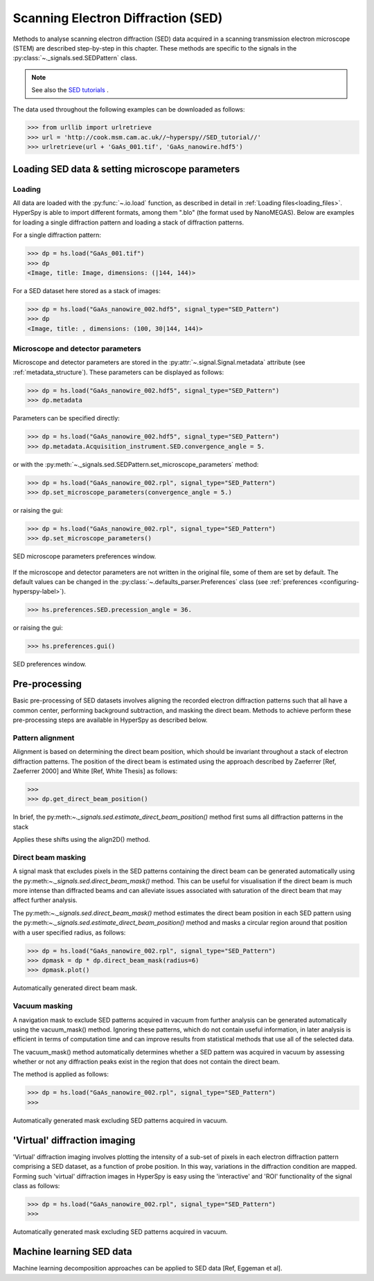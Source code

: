 .. _sed-label:

Scanning Electron Diffraction (SED)
***********************************

Methods to analyse scanning electron diffraction (SED) data acquired in a
scanning transmission electron microscope (STEM) are described step-by-step in
this chapter. These methods are specific to the signals in the
:py:class:`~._signals.sed.SEDPattern` class.

.. NOTE::

    See also the `SED tutorials <http://nbviewer.ipython.org/github/hyperspy/hyperspy-	demos/blob/master/electron_microscopy/SED/>`_ .

The data used throughout the following examples can be downloaded as follows:

.. code-block:: python

    >>> from urllib import urlretrieve
    >>> url = 'http://cook.msm.cam.ac.uk//~hyperspy//SED_tutorial//'
    >>> urlretrieve(url + 'GaAs_001.tif', 'GaAs_nanowire.hdf5')

Loading SED data & setting microscope parameters
------------------------------------------------


Loading
^^^^^^^^

All data are loaded with the :py:func:`~.io.load` function, as described in
detail in :ref:`Loading files<loading_files>`. HyperSpy is able to import
different formats, among them ".blo" (the format used by NanoMEGAS). Below are
examples for loading a single diffraction pattern and loading a stack of
diffraction patterns.

For a single diffraction pattern:

.. code-block:: python

    >>> dp = hs.load("GaAs_001.tif")
    >>> dp
    <Image, title: Image, dimensions: (|144, 144)>

For a SED dataset here stored as a stack of images:

.. code-block:: python

    >>> dp = hs.load("GaAs_nanowire_002.hdf5", signal_type="SED_Pattern")
    >>> dp
    <Image, title: , dimensions: (100, 30|144, 144)>


Microscope and detector parameters
^^^^^^^^^^^^^^^^^^^^^^^^^^^^^^^^^^

Microscope and detector parameters are stored in the
:py:attr:`~.signal.Signal.metadata` attribute (see :ref:`metadata_structure`).
These parameters can be displayed as follows:

.. code-block:: python

    >>> dp = hs.load("GaAs_nanowire_002.hdf5", signal_type="SED_Pattern")
    >>> dp.metadata


Parameters can be specified directly:

.. code-block:: python

    >>> dp = hs.load("GaAs_nanowire_002.hdf5", signal_type="SED_Pattern")
    >>> dp.metadata.Acquisition_instrument.SED.convergence_angle = 5.

or with the
:py:meth:`~._signals.sed.SEDPattern.set_microscope_parameters` method:

.. code-block:: python

    >>> dp = hs.load("GaAs_nanowire_002.rpl", signal_type="SED_Pattern")
    >>> dp.set_microscope_parameters(convergence_angle = 5.)

or raising the gui:

.. code-block:: python

    >>> dp = hs.load("GaAs_nanowire_002.rpl", signal_type="SED_Pattern")
    >>> dp.set_microscope_parameters()

.. figure::  images/SED_microscope_parameters_gui.png
   :align:   center
   :width:   400

   SED microscope parameters preferences window.

If the microscope and detector parameters are not written in the original file, some
of them are set by default. The default values can be changed in the
:py:class:`~.defaults_parser.Preferences` class (see :ref:`preferences
<configuring-hyperspy-label>`).

.. code-block:: python

    >>> hs.preferences.SED.precession_angle = 36.

or raising the gui:

.. code-block:: python

    >>> hs.preferences.gui()

.. figure::  images/SED_preferences_gui.png
   :align:   center
   :width:   400

   SED preferences window.


Pre-processing
--------------

Basic pre-processing of SED datasets involves aligning the recorded electron
diffraction patterns such that all have a common center, performing background
subtraction, and masking the direct beam. Methods to achieve perform these
pre-processing steps are available in HyperSpy as described below.


Pattern alignment
^^^^^^^^^^^^^^^^^

Alignment is based on determining the direct beam position, which should be
invariant throughout a stack of electron diffraction patterns. The position of
the direct beam is estimated using the approach described by Zaeferrer
[Ref, Zaeferrer 2000] and White [Ref, White Thesis] as follows:

.. code-block:: python

    >>>
    >>> dp.get_direct_beam_position()


In brief, the py:meth:`~._signals.sed.estimate_direct_beam_position()` method first sums all diffraction patterns in the stack


Applies these shifts using the align2D() method.


Direct beam masking
^^^^^^^^^^^^^^^^^^^

A signal mask that excludes pixels in the SED patterns containing the direct
beam can be generated automatically using the py:meth:`~._signals.sed.direct_beam_mask()`
method. This can be useful for visualisation if the direct beam is much more
intense than diffracted beams and can alleviate issues associated with
saturation of the direct beam that may affect further analysis.

The py:meth:`~._signals.sed.direct_beam_mask()` method estimates the direct beam
position in each SED pattern using the py:meth:`~._signals.sed.estimate_direct_beam_position()`
method and masks a circular region around that position with a user specified
radius, as follows:

.. code-block:: python

    >>> dp = hs.load("GaAs_nanowire_002.rpl", signal_type="SED_Pattern")
    >>> dpmask = dp * dp.direct_beam_mask(radius=6)
    >>> dpmask.plot()

.. figure:: images/SED_direct_beam_mask.png
   :align: center
   :width: 400

   Automatically generated direct beam mask.


Vacuum masking
^^^^^^^^^^^^^^

A navigation mask to exclude SED patterns acquired in vacuum from further
analysis can be generated automatically using the vacuum_mask() method. Ignoring
these patterns, which do not contain useful information, in later analysis is
efficient in terms of computation time and can improve results from statistical
methods that use all of the selected data.

The vacuum_mask() method automatically determines whether a SED pattern was
acquired in vacuum by assessing whether or not any diffraction peaks exist in
the region that does not contain the direct beam.

The method is applied as follows:

.. code-block:: python

    >>> dp = hs.load("GaAs_nanowire_002.rpl", signal_type="SED_Pattern")
    >>>

.. figure:: images/SED_vacuum_mask.png
   :align: center
   :width: 400

   Automatically generated mask excluding SED patterns acquired in vacuum.


'Virtual' diffraction imaging
-----------------------------

'Virtual' diffraction imaging involves plotting the intensity of a sub-set of
pixels in each electron diffraction pattern comprising a SED dataset, as a
function of probe position. In this way, variations in the diffraction condition
are mapped. Forming such 'virtual' diffraction images in HyperSpy is easy using
the 'interactive' and 'ROI' functionality of the signal class as follows:

.. code-block:: python

    >>> dp = hs.load("GaAs_nanowire_002.rpl", signal_type="SED_Pattern")
    >>>

.. figure:: images/SED_vacuum_mask.png
   :align: center
   :width: 400

   Automatically generated mask excluding SED patterns acquired in vacuum.


Machine learning SED data
-------------------------

Machine learning decomposition approaches can be applied to SED data
[Ref, Eggeman et al]. 
